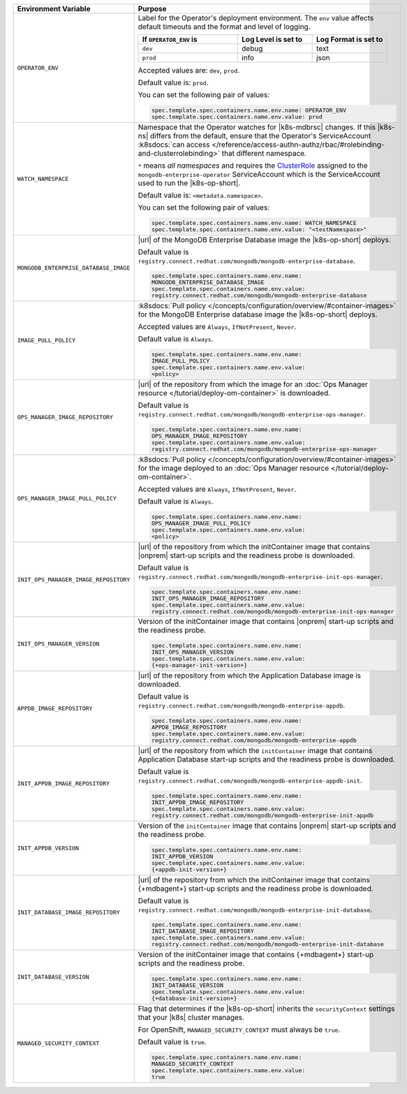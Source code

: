 .. list-table::
   :widths: 40 60
   :header-rows: 1

   * - Environment Variable
     - Purpose

   * - ``OPERATOR_ENV``
     - Label for the Operator's deployment environment. The ``env``
       value affects default timeouts and the format and level of
       logging.

       .. list-table::
          :widths: 40 30 30
          :header-rows: 1

          * - If ``OPERATOR_ENV`` is
            - Log Level is set to
            - Log Format is set to
          * - ``dev``
            - debug
            - text
          * - ``prod``
            - info
            - json

       Accepted values are:  ``dev``, ``prod``.

       Default value is: ``prod``.

       You can set the following pair of values:

       .. code-block:: yaml

          spec.template.spec.containers.name.env.name: OPERATOR_ENV
          spec.template.spec.containers.name.env.value: prod

       .. example::

          .. code-block:: yaml
             :emphasize-lines: 9-11

             spec:
               template:
                 spec:
                   serviceAccountName: mongodb-enterprise-operator
                   containers:
                   - name: mongodb-enterprise-operator
                     image: <operatorVersionUrl>
                     imagePullPolicy: <policyChoice>
                     env:
                     - name: OPERATOR_ENV
                       value: prod

   * - ``WATCH_NAMESPACE``
     - Namespace that the Operator watches for |k8s-mdbrsc| changes.
       If this |k8s-ns| differs from the default, ensure that the
       Operator's ServiceAccount
       :k8sdocs:`can access </reference/access-authn-authz/rbac/#rolebinding-and-clusterrolebinding>`
       that different namespace.

       ``*`` means *all namespaces* and requires the
       `ClusterRole <https://kubernetes.io/docs/reference/access-authn-authz/rbac/#role-and-clusterrole>`__
       assigned to the ``mongodb-enterprise-operator`` ServiceAccount
       which is the ServiceAccount used to run the |k8s-op-short|.

       Default value is: ``<metadata.namespace>``.

       .. include:: /includes/admonitions/fact-create-service-account-namespaces.rst

       You can set the following pair of values:

       .. code-block:: yaml

          spec.template.spec.containers.name.env.name: WATCH_NAMESPACE
          spec.template.spec.containers.name.env.value: "<testNamespace>"

       .. example::

          .. code-block:: yaml
             :emphasize-lines: 9-11

             spec:
               template:
                 spec:
                   serviceAccountName: enterprise-operator
                   containers:
                   - name: enterprise-operator
                     image: <operatorVersionUrl>
                     imagePullPolicy: <policyChoice>
                     env:
                     - name: WATCH_NAMESPACE
                       value: "<testNamespace>"

   * - ``MONGODB_ENTERPRISE_DATABASE_IMAGE``
     - |url| of the MongoDB Enterprise Database image the
       |k8s-op-short| deploys.

       Default value is
       ``registry.connect.redhat.com/mongodb/mongodb-enterprise-database``.

       .. code-block:: yaml

          spec.template.spec.containers.name.env.name:
          MONGODB_ENTERPRISE_DATABASE_IMAGE
          spec.template.spec.containers.name.env.value:
          registry.connect.redhat.com/mongodb/mongodb-enterprise-database

       .. example::

          .. code-block:: yaml
             :linenos:
             :emphasize-lines: 10-13

             spec:
               template:
                 spec:
                   serviceAccountName: mongodb-enterprise-operator
                   containers:
                   - name: mongodb-enterprise-operator
                     image: <operatorVersionUrl>
                     imagePullPolicy: <policyChoice>
                     env:
                     - name: MONGODB_ENTERPRISE_DATABASE_IMAGE
                       value: registry.connect.redhat.com/mongodb/mongodb-enterprise-database
                     - name: IMAGE_PULL_POLICY
                       value: Always

   * - ``IMAGE_PULL_POLICY``
     - :k8sdocs:`Pull policy </concepts/configuration/overview/#container-images>`
       for the MongoDB Enterprise database image the |k8s-op-short|
       deploys.

       Accepted values are ``Always``, ``IfNotPresent``, ``Never``.

       Default value is ``Always``.

       .. code-block:: yaml

          spec.template.spec.containers.name.env.name:
          IMAGE_PULL_POLICY
          spec.template.spec.containers.name.env.value:
          <policy>

       .. example::

          .. code-block:: yaml
             :linenos:
             :emphasize-lines: 10-13

             spec:
               template:
                 spec:
                   serviceAccountName: mongodb-enterprise-operator
                   containers:
                   - name: mongodb-enterprise-operator
                     image: <operatorVersionUrl>
                     imagePullPolicy: <policyChoice>
                     env:
                     - name: MONGODB_ENTERPRISE_DATABASE_IMAGE
                       value: registry.connect.redhat.com/mongodb/mongodb-enterprise-database
                     - name: IMAGE_PULL_POLICY
                       value: Always

   * - ``OPS_MANAGER_IMAGE_REPOSITORY``
     - |url| of the repository from which the image for an
       :doc:`Ops Manager resource </tutorial/deploy-om-container>` is
       downloaded.

       Default value is
       ``registry.connect.redhat.com/mongodb/mongodb-enterprise-ops-manager``.

       .. code-block:: yaml

          spec.template.spec.containers.name.env.name:
          OPS_MANAGER_IMAGE_REPOSITORY
          spec.template.spec.containers.name.env.value:
          registry.connect.redhat.com/mongodb/mongodb-enterprise-ops-manager

       .. example::

          .. code-block:: yaml
             :linenos:
             :emphasize-lines: 10-13

             spec:
               template:
                 spec:
                   serviceAccountName: enterprise-operator
                   containers:
                   - name: enterprise-operator
                     image: <operatorVersionUrl>
                     imagePullPolicy: <policyChoice>
                     env:
                     - name: OPS_MANAGER_IMAGE_REPOSITORY
                       value: registry.connect.redhat.com/mongodb/mongodb-enterprise-ops-manager
                     - name: OPS_MANAGER_IMAGE_PULL_POLICY
                       value: Always

   * - ``OPS_MANAGER_IMAGE_PULL_POLICY``
     - :k8sdocs:`Pull policy </concepts/configuration/overview/#container-images>`
       for the image deployed to an
       :doc:`Ops Manager resource </tutorial/deploy-om-container>`.

       Accepted values are ``Always``, ``IfNotPresent``, ``Never``.

       Default value is ``Always``.

       .. code-block:: yaml

          spec.template.spec.containers.name.env.name:
          OPS_MANAGER_IMAGE_PULL_POLICY
          spec.template.spec.containers.name.env.value:
          <policy>

       .. example::

          .. code-block:: yaml
             :linenos:
             :emphasize-lines: 10-13

             spec:
               template:
                 spec:
                   serviceAccountName: enterprise-operator
                   containers:
                   - name: enterprise-operator
                     image: <operatorVersionUrl>
                     imagePullPolicy: <policyChoice>
                     env:
                     - name: OPS_MANAGER_IMAGE_REPOSITORY
                       value: registry.connect.redhat.com/mongodb/mongodb-enterprise-ops-manager
                     - name: OPS_MANAGER_IMAGE_PULL_POLICY
                       value: Always

   * - ``INIT_OPS_MANAGER_IMAGE_REPOSITORY``
     - |url| of the repository from which the initContainer image that
       contains |onprem| start-up scripts and the readiness probe is
       downloaded.

       Default value is
       ``registry.connect.redhat.com/mongodb/mongodb-enterprise-init-ops-manager``.

       .. code-block:: yaml

          spec.template.spec.containers.name.env.name:
          INIT_OPS_MANAGER_IMAGE_REPOSITORY
          spec.template.spec.containers.name.env.value:
          registry.connect.redhat.com/mongodb/mongodb-enterprise-init-ops-manager

       .. example::

          .. code-block:: yaml
             :linenos:
             :emphasize-lines: 9-11

             spec:
               template:
                 spec:
                   serviceAccountName: mongodb-enterprise-operator
                   containers:
                   - name: mongodb-enterprise-operator
                     image: <operatorVersionUrl>
                     imagePullPolicy: <policyChoice>
                     env:
                     - name: INIT_OPS_MANAGER_IMAGE_REPOSITORY
                       value: registry.connect.redhat.com/mongodb/mongodb-enterprise-init-ops-manager

   * - ``INIT_OPS_MANAGER_VERSION``
     - Version of the initContainer image that contains |onprem|
       start-up scripts and the readiness probe.

       .. code-block:: yaml

          spec.template.spec.containers.name.env.name:
          INIT_OPS_MANAGER_VERSION
          spec.template.spec.containers.name.env.value:
          {+ops-manager-init-version+}

       .. example::

          .. code-block:: yaml
             :linenos:
             :emphasize-lines: 9-11

             spec:
               template:
                 spec:
                   serviceAccountName: mongodb-enterprise-operator
                   containers:
                   - name: mongodb-enterprise-operator
                     image: <operatorVersionUrl>
                     imagePullPolicy: <policyChoice>
                     env:
                     - name: INIT_OPS_MANAGER_VERSION
                       value: {+ops-manager-init-version+}

   * - ``APPDB_IMAGE_REPOSITORY``
     - |url| of the repository from which the Application Database
       image is downloaded.

       Default value is
       ``registry.connect.redhat.com/mongodb/mongodb-enterprise-appdb``.

       .. code-block:: yaml

          spec.template.spec.containers.name.env.name:
          APPDB_IMAGE_REPOSITORY
          spec.template.spec.containers.name.env.value:
          registry.connect.redhat.com/mongodb/mongodb-enterprise-appdb

       .. example::

          .. code-block:: yaml
             :linenos:
             :emphasize-lines: 9-11

             spec:
               template:
                 spec:
                   serviceAccountName: mongodb-enterprise-operator
                   containers:
                   - name: mongodb-enterprise-operator
                     image: <operatorVersionUrl>
                     imagePullPolicy: <policyChoice>
                     env:
                     - name: APPDB_IMAGE_REPOSITORY
                       value: registry.connect.redhat.com/mongodb/mongodb-enterprise-appdb

   * - ``INIT_APPDB_IMAGE_REPOSITORY``
     - |url| of the repository from which the ``initContainer`` image
       that contains Application Database start-up scripts and the
       readiness probe is downloaded.

       Default value is
       ``registry.connect.redhat.com/mongodb/mongodb-enterprise-appdb-init``.

       .. code-block:: yaml

          spec.template.spec.containers.name.env.name:
          INIT_APPDB_IMAGE_REPOSITORY
          spec.template.spec.containers.name.env.value:
          registry.connect.redhat.com/mongodb/mongodb-enterprise-init-appdb

       .. example::

          .. code-block:: yaml
             :linenos:
             :emphasize-lines: 9-11

             spec:
               template:
                 spec:
                   serviceAccountName: mongodb-enterprise-operator
                   containers:
                   - name: mongodb-enterprise-operator
                     image: <operatorVersionUrl>
                     imagePullPolicy: <policyChoice>
                     env:
                     - name: INIT_APPDB_IMAGE_REPOSITORY
                       value: registry.connect.redhat.com/mongodb/mongodb-enterprise-init-appdb

   * - ``INIT_APPDB_VERSION``
     - Version of the ``initContainer`` image that contains |onprem|
       start-up scripts and the readiness probe.

       .. code-block:: yaml

          spec.template.spec.containers.name.env.name:
          INIT_APPDB_VERSION
          spec.template.spec.containers.name.env.value:
          {+appdb-init-version+}

       .. example::

          .. code-block:: yaml
             :linenos:
             :emphasize-lines: 9-11

             spec:
               template:
                 spec:
                   serviceAccountName: mongodb-enterprise-operator
                   containers:
                   - name: mongodb-enterprise-operator
                     image: <operatorVersionUrl>
                     imagePullPolicy: <policyChoice>
                     env:
                     - name: INIT_APPDB_VERSION
                       value: {+appdb-init-version+}

   * - ``INIT_DATABASE_IMAGE_REPOSITORY``
     - |url| of the repository from which the initContainer image that
       contains {+mdbagent+} start-up scripts and the readiness 
       probe is downloaded.

       Default value is
       ``registry.connect.redhat.com/mongodb/mongodb-enterprise-init-database``.

       .. code-block:: yaml

          spec.template.spec.containers.name.env.name: 
          INIT_DATABASE_IMAGE_REPOSITORY
          spec.template.spec.containers.name.env.value: 
          registry.connect.redhat.com/mongodb/mongodb-enterprise-init-database

       .. example::

          .. code-block:: yaml
             :linenos:
             :emphasize-lines: 9-11

             spec:
               template:
                 spec:
                   serviceAccountName: mongodb-enterprise-operator
                   containers:
                   - name: mongodb-enterprise-operator
                     image: <operatorVersionUrl>
                     imagePullPolicy: <policyChoice>
                     env:
                     - name: INIT_DATABASE_IMAGE_REPOSITORY
                       value: registry.connect.redhat.com/mongodb/mongodb-enterprise-init-database

   * - ``INIT_DATABASE_VERSION``
     - Version of the initContainer image that contains {+mdbagent+}
       start-up scripts and the readiness probe.

       .. code-block:: yaml

          spec.template.spec.containers.name.env.name: 
          INIT_DATABASE_VERSION
          spec.template.spec.containers.name.env.value: 
          {+database-init-version+}

       .. example::

          .. code-block:: yaml
             :linenos:
             :emphasize-lines: 9-11

             spec:
               template:
                 spec:
                   serviceAccountName: mongodb-enterprise-operator
                   containers:
                   - name: mongodb-enterprise-operator
                     image: <operatorVersionUrl>
                     imagePullPolicy: <policyChoice>
                     env:
                     - name: INIT_DATABASE_VERSION
                       value: {+database-init-version+}

   * - ``MANAGED_SECURITY_CONTEXT``
     - Flag that determines if the |k8s-op-short| inherits the
       ``securityContext`` settings that your |k8s| cluster manages.

       For OpenShift, ``MANAGED_SECURITY_CONTEXT`` must always be
       ``true``.

       Default value is ``true``.

       .. code-block:: yaml

          spec.template.spec.containers.name.env.name: 
          MANAGED_SECURITY_CONTEXT
          spec.template.spec.containers.name.env.value: 
          true

       .. example::

          .. code-block:: yaml
             :linenos:
             :emphasize-lines: 9-11

             spec:
               template:
                 spec:
                   serviceAccountName: mongodb-enterprise-operator
                   containers:
                   - name: mongodb-enterprise-operator
                     image: <operatorVersionUrl>
                     imagePullPolicy: <policyChoice>
                     env:
                     - name: MANAGED_SECURITY_CONTEXT
                       value: true
